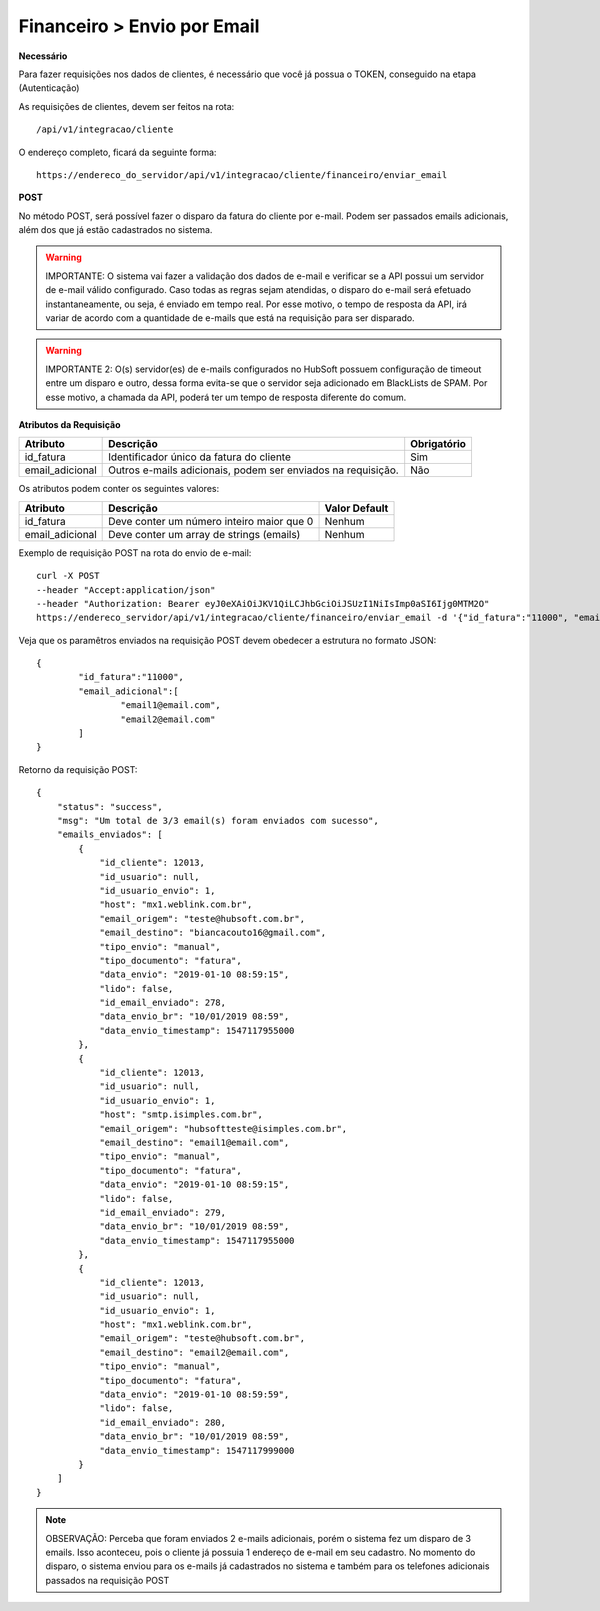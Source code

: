 Financeiro > Envio por Email
============

**Necessário**

Para fazer requisições nos dados de clientes, é necessário que você já possua o TOKEN, conseguido na etapa (Autenticação)

As requisições de clientes, devem ser feitos na rota::

	/api/v1/integracao/cliente

O endereço completo, ficará da seguinte forma::

	https://endereco_do_servidor/api/v1/integracao/cliente/financeiro/enviar_email

**POST**

No método POST, será possível fazer o disparo da fatura do cliente por e-mail. Podem ser passados emails adicionais, além dos que já estão cadastrados no sistema.

.. warning::

	IMPORTANTE: O sistema vai fazer a validação dos dados de e-mail e verificar se a API possui um servidor de e-mail válido configurado. Caso todas as regras sejam atendidas, o disparo do e-mail será efetuado instantaneamente, ou seja, é enviado em tempo real. Por esse motivo, o tempo de resposta da API, irá variar de acordo com a quantidade de e-mails que está na requisição para ser disparado.

.. warning::

	IMPORTANTE 2: O(s) servidor(es) de e-mails configurados no HubSoft possuem configuração de timeout entre um disparo e outro, dessa forma evita-se que o servidor seja adicionado em BlackLists de SPAM. Por esse motivo, a chamada da API, poderá ter um tempo de resposta diferente do comum.

**Atributos da Requisição**

.. list-table::
   :header-rows: 1
   
   *  -  Atributo
      -  Descrição
      -  Obrigatório

   *  -  id_fatura
      -  Identificador único da fatura do cliente
      -  Sim

   *  -  email_adicional
      -  Outros e-mails adicionais, podem ser enviados na requisição.
      -  Não

Os atributos podem conter os seguintes valores:

.. list-table::
   :header-rows: 1
   
   *  -  Atributo
      -  Descrição
      -  Valor Default

   *  -  id_fatura
      -  Deve conter um número inteiro maior que 0
      -  Nenhum

   *  -  email_adicional
      -  Deve conter um array de strings (emails)
      -  Nenhum

Exemplo de requisição POST na rota do envio de e-mail::

	curl -X POST 
	--header "Accept:application/json"
	--header "Authorization: Bearer eyJ0eXAiOiJKV1QiLCJhbGciOiJSUzI1NiIsImp0aSI6Ijg0MTM2O"
	https://endereco_servidor/api/v1/integracao/cliente/financeiro/enviar_email -d '{"id_fatura":"11000", "email_adicional":["email1@email.com","email2@email.com"]}' -k

Veja que os paramêtros enviados na requisição POST devem obedecer a estrutura no formato JSON::

	{
		"id_fatura":"11000",
		"email_adicional":[
			"email1@email.com",
			"email2@email.com"
		]
	}

Retorno da requisição POST::

	{
	    "status": "success",
	    "msg": "Um total de 3/3 email(s) foram enviados com sucesso",
	    "emails_enviados": [
	        {
	            "id_cliente": 12013,
	            "id_usuario": null,
	            "id_usuario_envio": 1,
	            "host": "mx1.weblink.com.br",
	            "email_origem": "teste@hubsoft.com.br",
	            "email_destino": "biancacouto16@gmail.com",
	            "tipo_envio": "manual",
	            "tipo_documento": "fatura",
	            "data_envio": "2019-01-10 08:59:15",
	            "lido": false,
	            "id_email_enviado": 278,
	            "data_envio_br": "10/01/2019 08:59",
	            "data_envio_timestamp": 1547117955000
	        },
	        {
	            "id_cliente": 12013,
	            "id_usuario": null,
	            "id_usuario_envio": 1,
	            "host": "smtp.isimples.com.br",
	            "email_origem": "hubsoftteste@isimples.com.br",
	            "email_destino": "email1@email.com",
	            "tipo_envio": "manual",
	            "tipo_documento": "fatura",
	            "data_envio": "2019-01-10 08:59:15",
	            "lido": false,
	            "id_email_enviado": 279,
	            "data_envio_br": "10/01/2019 08:59",
	            "data_envio_timestamp": 1547117955000
	        },
	        {
	            "id_cliente": 12013,
	            "id_usuario": null,
	            "id_usuario_envio": 1,
	            "host": "mx1.weblink.com.br",
	            "email_origem": "teste@hubsoft.com.br",
	            "email_destino": "email2@email.com",
	            "tipo_envio": "manual",
	            "tipo_documento": "fatura",
	            "data_envio": "2019-01-10 08:59:59",
	            "lido": false,
	            "id_email_enviado": 280,
	            "data_envio_br": "10/01/2019 08:59",
	            "data_envio_timestamp": 1547117999000
	        }
	    ]
	}

.. note::

	OBSERVAÇÃO: Perceba que foram enviados 2 e-mails adicionais, porém o sistema fez um disparo de 3 emails. Isso aconteceu, pois o cliente já possuia 1 endereço de e-mail em seu cadastro. No momento do disparo, o sistema enviou para os e-mails já cadastrados no sistema e também para os telefones adicionais passados na requisição POST